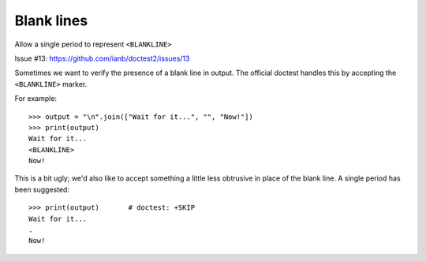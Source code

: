 Blank lines
===========

Allow a single period to represent ``<BLANKLINE>``

Issue #13: https://github.com/ianb/doctest2/issues/13

Sometimes we want to verify the presence of a blank line in output. The
official doctest handles this by accepting the ``<BLANKLINE>`` marker.

For example::

    >>> output = "\n".join(["Wait for it...", "", "Now!"])
    >>> print(output)
    Wait for it...
    <BLANKLINE>
    Now!

This is a bit ugly; we'd also like to accept something a little less obtrusive
in place of the blank line. A single period has been suggested::

    >>> print(output)       # doctest: +SKIP
    Wait for it...
    .
    Now!


